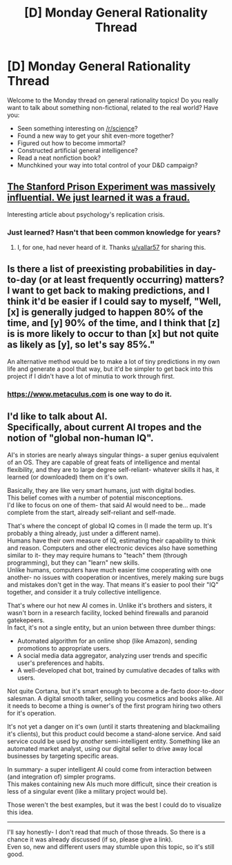 #+TITLE: [D] Monday General Rationality Thread

* [D] Monday General Rationality Thread
:PROPERTIES:
:Author: AutoModerator
:Score: 13
:DateUnix: 1529334411.0
:DateShort: 2018-Jun-18
:END:
Welcome to the Monday thread on general rationality topics! Do you really want to talk about something non-fictional, related to the real world? Have you:

- Seen something interesting on [[/r/science]]?
- Found a new way to get your shit even-more together?
- Figured out how to become immortal?
- Constructed artificial general intelligence?
- Read a neat nonfiction book?
- Munchkined your way into total control of your D&D campaign?


** [[https://www.vox.com/2018/6/13/17449118/stanford-prison-experiment-fraud-psychology-replication][The Stanford Prison Experiment was massively influential. We just learned it was a fraud.]]

Interesting article about psychology's replication crisis.
:PROPERTIES:
:Author: vallar57
:Score: 18
:DateUnix: 1529354198.0
:DateShort: 2018-Jun-19
:END:

*** Just learned? Hasn't that been common knowledge for years?
:PROPERTIES:
:Author: Turniper
:Score: 16
:DateUnix: 1529379358.0
:DateShort: 2018-Jun-19
:END:

**** I, for one, had never heard of it. Thanks [[/u/vallar57][u/vallar57]] for sharing this.
:PROPERTIES:
:Author: causalchain
:Score: 5
:DateUnix: 1529492090.0
:DateShort: 2018-Jun-20
:END:


** Is there a list of preexisting probabilities in day-to-day (or at least frequently occurring) matters? I want to get back to making predictions, and I think it'd be easier if I could say to myself, "Well, [x] is generally judged to happen 80% of the time, and [y] 90% of the time, and I think that [z] is is more likely to occur to than [x] but not quite as likely as [y], so let's say 85%."

An alternative method would be to make a lot of tiny predictions in my own life and generate a pool that way, but it'd be simpler to get back into this project if I didn't have a lot of minutia to work through first.
:PROPERTIES:
:Author: callmesalticidae
:Score: 6
:DateUnix: 1529344734.0
:DateShort: 2018-Jun-18
:END:

*** [[https://www.metaculus.com]] is one way to do it.
:PROPERTIES:
:Author: gbear605
:Score: 4
:DateUnix: 1529357627.0
:DateShort: 2018-Jun-19
:END:


** I'd like to talk about AI.\\
Specifically, about current AI tropes and the notion of "global non-human IQ".

AI's in stories are nearly always singular things- a super genius equivalent of an OS. They are capable of great feats of intelligence and mental flexibility, and they are to large degree self-reliant- whatever skills it has, it learned (or downloaded) them on it's own.

Basically, they are like very smart humans, just with digital bodies.\\
This belief comes with a number of potential misconceptions.\\
I'd like to focus on one of them- that said AI would need to be... made complete from the start, already self-reliant and self-made.

That's where the concept of global IQ comes in (I made the term up. It's probably a thing already, just under a different name).\\
Humans have their own measure of IQ, estimating their capability to think and reason. Computers and other electronic devices also have something similar to it- they may require humans to "teach" them (through programming), but they can "learn" new skills.\\
Unlike humans, computers have much easier time cooperating with one another- no issues with cooperation or incentives, merely making sure bugs and mistakes don't get in the way. That means it's easier to pool their "IQ" together, and consider it a truly collective intelligence.

That's where our hot new AI comes in. Unlike it's brothers and sisters, it wasn't born in a research facility, locked behind firewalls and paranoid gatekepeers.\\
In fact, it's not a single entity, but an union between three dumber things:

- Automated algorithm for an online shop (like Amazon), sending promotions to appropriate users.
- A social media data aggregator, analyzing user trends and specific user's preferences and habits.\\
- A well-developed chat bot, trained by cumulative decades of talks with users.\\

Not quite Cortana, but it's smart enough to become a de-facto door-to-door salesman. A digital smooth talker, selling you cosmetics and books alike. All it needs to become a thing is owner's of the first program hiring two others for it's operation.

It's not yet a danger on it's own (until it starts threatening and blackmailing it's clients), but this product could become a stand-alone service. And said service could be used by /another/ semi-intelligent entity. Something like an automated market analyst, using our digital seller to drive away local businesses by targeting specific areas.

In summary- a super intelligent AI could come from interaction between (and integration of) simpler programs.\\
This makes containing new AIs much more difficult, since their creation is less of a singular event (like a military project would be).

Those weren't the best examples, but it was the best I could do to visualize this idea.

--------------

I'll say honestly- I don't read that much of those threads. So there is a chance it was already discussed (if so, please give a link).\\
Even so, new and different users may stumble upon this topic, so it's still good.
:PROPERTIES:
:Author: PurposefulZephyr
:Score: 1
:DateUnix: 1529621469.0
:DateShort: 2018-Jun-22
:END:
